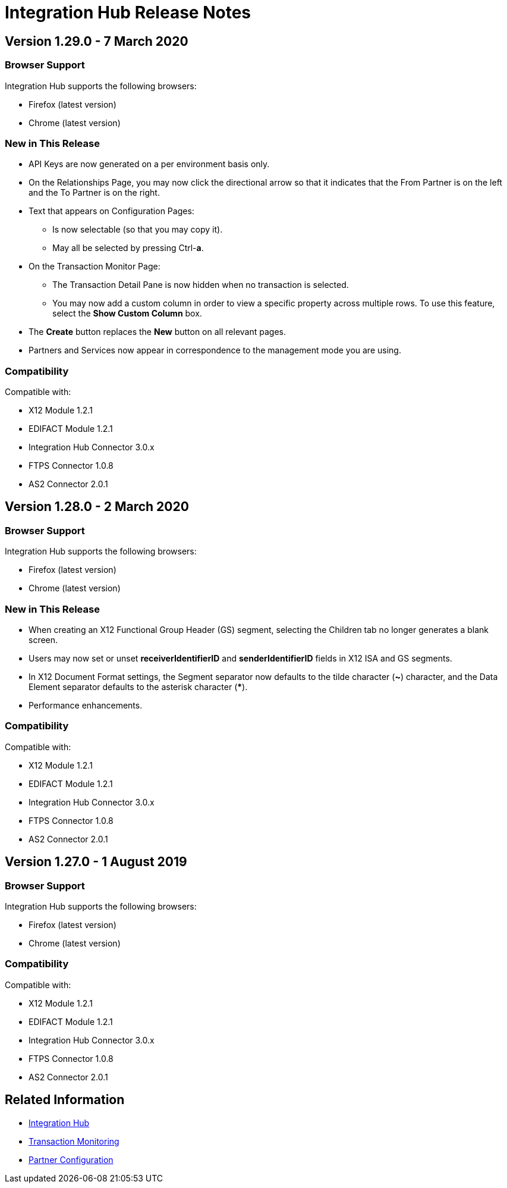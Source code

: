 = Integration Hub Release Notes
:keywords: b2b, release notes

== Version 1.29.0 - 7 March 2020

=== Browser Support

Integration Hub supports the following browsers:

* Firefox (latest version)
* Chrome (latest version)

=== New in This Release 

* API Keys are now generated on a per environment basis only.
* On the Relationships Page, you may now click the directional arrow so that it indicates that the From Partner is on the left and the To Partner is on the right. 
* Text that appears on Configuration Pages:
** Is now selectable (so that you may copy it).
** May all be selected by pressing Ctrl-**a**. 
* On the Transaction Monitor Page:
** The Transaction Detail Pane is now hidden when no transaction is selected. 
** You may now add a custom column in order to view a specific property across multiple rows. To use this feature, select the *Show Custom Column* box.
* The *Create* button replaces the *New* button on all relevant pages. 
* Partners and Services now appear in correspondence to the management mode you are using. 

=== Compatibility

Compatible with:

* X12 Module 1.2.1
* EDIFACT Module 1.2.1
* Integration Hub Connector 3.0.x
* FTPS Connector 1.0.8
* AS2 Connector 2.0.1

== Version 1.28.0 - 2 March 2020

=== Browser Support

Integration Hub supports the following browsers:

* Firefox (latest version)
* Chrome (latest version)

=== New in This Release  

* When creating an X12 Functional Group Header (GS) segment, selecting the Children tab no longer generates a blank screen.
* Users may now set or unset *receiverIdentifierID* and *senderIdentifierID* fields in X12 ISA and GS segments.
* In X12 Document Format settings, the Segment separator now defaults to the tilde character (*~*) character, and the Data Element separator defaults to the asterisk character (*****).
* Performance enhancements.

=== Compatibility

Compatible with:

* X12 Module 1.2.1
* EDIFACT Module 1.2.1
* Integration Hub Connector 3.0.x
* FTPS Connector 1.0.8
* AS2 Connector 2.0.1

== Version 1.27.0  - 1 August 2019

=== Browser Support

Integration Hub supports the following browsers:

* Firefox (latest version)
* Chrome (latest version)

=== Compatibility

Compatible with:

* X12 Module 1.2.1
* EDIFACT Module 1.2.1
* Integration Hub Connector 3.0.x
* FTPS Connector 1.0.8
* AS2 Connector 2.0.1

== Related Information

* xref:integration-hub:ROOT:index.adoc[Integration Hub]
* xref:integration-hub:ROOT:transaction-monitoring.adoc[Transaction Monitoring]
* xref:integration-hub:ROOT:partner-configuration.adoc[Partner Configuration]
